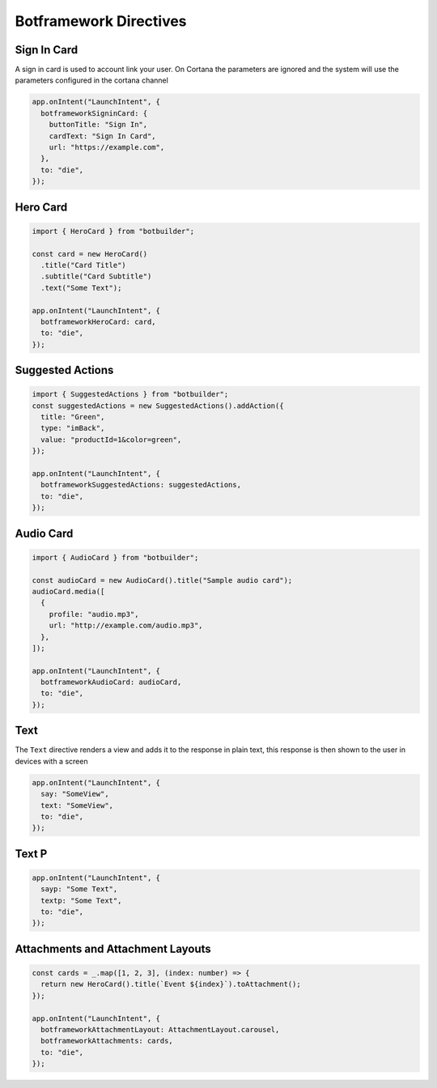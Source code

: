 .. _botframework-directives:

Botframework Directives
==========================


Sign In Card
------------

A sign in card is used to account link your user. On Cortana the parameters are ignored and the system will use the parameters configured in the cortana channel

.. code-block:: javascript

      app.onIntent("LaunchIntent", {
        botframeworkSigninCard: {
          buttonTitle: "Sign In",
          cardText: "Sign In Card",
          url: "https://example.com",
        },
        to: "die",
      });


Hero Card
---------


.. code-block:: javascript

  import { HeroCard } from "botbuilder";

  const card = new HeroCard()
    .title("Card Title")
    .subtitle("Card Subtitle")
    .text("Some Text");

  app.onIntent("LaunchIntent", {
    botframeworkHeroCard: card,
    to: "die",
  });


Suggested Actions
-----------------


.. code-block:: javascript

  import { SuggestedActions } from "botbuilder";
  const suggestedActions = new SuggestedActions().addAction({
    title: "Green",
    type: "imBack",
    value: "productId=1&color=green",
  });

  app.onIntent("LaunchIntent", {
    botframeworkSuggestedActions: suggestedActions,
    to: "die",
  });

Audio Card
----------

.. code-block:: javascript

  import { AudioCard } from "botbuilder";

  const audioCard = new AudioCard().title("Sample audio card");
  audioCard.media([
    {
      profile: "audio.mp3",
      url: "http://example.com/audio.mp3",
    },
  ]);

  app.onIntent("LaunchIntent", {
    botframeworkAudioCard: audioCard,
    to: "die",
  });


Text
----

The ``Text`` directive renders a view and adds it to the response in plain text, this response is then shown to the user in devices with a screen

.. code-block:: javascript

  app.onIntent("LaunchIntent", {
    say: "SomeView",
    text: "SomeView",
    to: "die",
  });

Text P
------

.. code-block:: javascript

  app.onIntent("LaunchIntent", {
    sayp: "Some Text",
    textp: "Some Text",
    to: "die",
  });


Attachments and Attachment Layouts
----------------------------------

.. code-block:: javascript

  const cards = _.map([1, 2, 3], (index: number) => {
    return new HeroCard().title(`Event ${index}`).toAttachment();
  });

  app.onIntent("LaunchIntent", {
    botframeworkAttachmentLayout: AttachmentLayout.carousel,
    botframeworkAttachments: cards,
    to: "die",
  });
